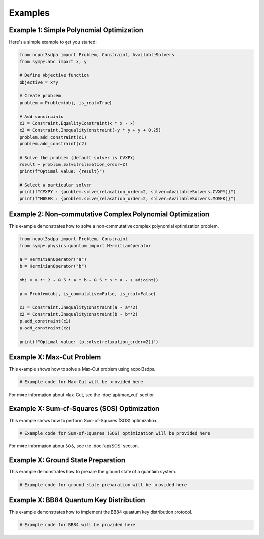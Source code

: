 Examples
========

Example 1: Simple Polynomial Optimization
-----------------------------------------

Here's a simple example to get you started:

.. code-block:: python

   from ncpol3sdpa import Problem, Constraint, AvailableSolvers
   from sympy.abc import x, y

   # Define objective function
   objective = x*y

   # Create problem
   problem = Problem(obj, is_real=True)

   # Add constraints
   c1 = Constraint.EqualityConstraint(x * x - x)
   c2 = Constraint.InequalityConstraint(-y * y + y + 0.25)
   problem.add_constraint(c1)
   problem.add_constraint(c2)

   # Solve the problem (default solver is CVXPY)
   result = problem.solve(relaxation_order=2)
   print(f"Optimal value: {result}")

   # Select a particular solver
   print(f"CVXPY : {problem.solve(relaxation_order=2, solver=AvailableSolvers.CVXPY)}")
   print(f"MOSEK : {problem.solve(relaxation_order=2, solver=AvailableSolvers.MOSEK)}")


Example 2: Non-commutative Complex Polynomial Optimization
----------------------------------------------------------

This example demonstrates how to solve a non-commutative complex polynomial optimization problem.

.. code-block:: python

   from ncpol3sdpa import Problem, Constraint
   from sympy.physics.quantum import HermitianOperator

   a = HermitianOperator("a")
   b = HermitianOperator("b")

   obj = a ** 2 - 0.5 * a * b - 0.5 * b * a - a.adjoint()

   p = Problem(obj, is_commutative=False, is_real=False)

   c1 = Constraint.InequalityConstraint(a - a**2)
   c2 = Constraint.InequalityConstraint(b - b**2)
   p.add_constraint(c1)
   p.add_constraint(c2)

   print(f"Optimal value: {p.solve(relaxation_order=2)}")

Example X: Max-Cut Problem
--------------------------

This example shows how to solve a Max-Cut problem using ncpol3sdpa.

.. code-block:: python

   # Example code for Max-Cut will be provided here

For more information about Max-Cut, see the :doc:`api/max_cut` section.

Example X: Sum-of-Squares (SOS) Optimization
--------------------------------------------

This example shows how to perform Sum-of-Squares (SOS) optimization.

.. code-block:: python

   # Example code for Sum-of-Squares (SOS) optimization will be provided here


For more information about SOS, see the :doc:`api/SOS` section.

Example X: Ground State Preparation
-----------------------------------

This example demonstrates how to prepare the ground state of a quantum system.

.. code-block:: python

   # Example code for ground state preparation will be provided here

Example X: BB84 Quantum Key Distribution
-----------------------------------------

This example demonstrates how to implement the BB84 quantum key distribution protocol.

.. code-block:: python

   # Example code for BB84 will be provided here
